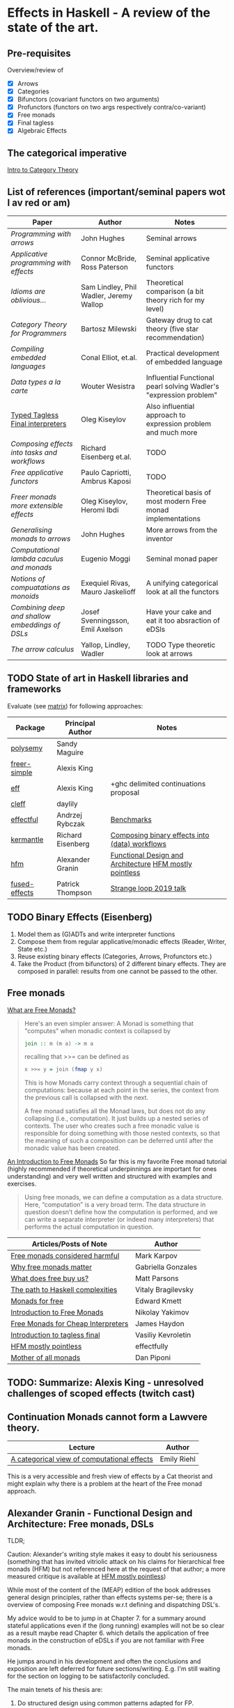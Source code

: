 * Effects in Haskell - A review of the state of the art.

** Pre-requisites

Overview/review of

  - [X] Arrows
  - [X] Categories
  - [X] Bifunctors (covariant functors on two arguments)
  - [X] Profunctors (functors on two args respectively contra/co-variant)
  - [X] Free monads
  - [X] Final tagless
  - [X] Algebraic Effects

** The categorical imperative

[[./algebraofalgebra.org][Intro to Category Theory]] 

** List of references (important/seminal papers wot I av red or am)

| Paper                                         | Author                                  | Notes                                                              |
|-----------------------------------------------+-----------------------------------------+--------------------------------------------------------------------|
| [[papers/afp-arrows.pdf][Programming with arrows]]                       | John Hughes                             | Seminal arrows                                                     |
| [[papers/applicative.pdf][Applicative programming with effects]]          | Connor McBride, Ross Paterson           | Seminal applicative functors                                       |
| [[papers/arrows-and-idioms.pdf][Idioms are oblivious...]]                       | Sam Lindley, Phil Wadler, Jeremy Wallop | Theoretical comparison (a bit theory rich for my level)            |
| [[papers/category-theory-for-programmers.pdf][Category Theory for Programmers]]               | Bartosz Milewski                        | Gateway drug to cat theory (five star recommendation)              |
| [[papers/compiling-embedded-languages.pdf][Compiling embedded languages]]                  | Conal Elliot, et.al.                    | Practical development of embedded language                         |
| [[data-types-a-la-carte.pdf][Data types a la carte]]                         | Wouter Wesistra                         | Influential Functional pearl solving Wadler's "expression problem" |
| [[file:papers/final-tagless-lecture.pdf][Typed Tagless Final interpreters]]              | Oleg Kiseylov                           | Also influential approach to expression problem and much more      |
| [[papers/eisenberg-workflows.pdf][Composing effects into tasks and workflows]]    | Richard Eisenberg et.al.                | TODO                                                               |
| [[papers/freeapplic.pdf][Free applicative functors]]                     | Paulo Capriotti, Ambrus Kaposi          | TODO                                                               |
| [[papers/freer-monads.pdf][Freer monads more extensible effects]]          | Oleg Kiseylov, Heromi Ibdi              | Theoretical basis of most modern Free monad implementations        |
| [[papers/hughes-arrows.pdf][Generalising monads to arrows]]                 | John Hughes                             | More arrows from the inventor                                      |
| [[papers/moggi89.pdf][Computational lambda caculus and monads]]       | Eugenio Moggi                           | Seminal monad paper                                                |
| [[papers/notions-of-computation-as-monoids.pdf][Notions of compuatations as monoids]]           | Exequiel Rivas, Mauro Jaskelioff        | A unifying categorical look at all the functors                    |
| [[papers/svenningsson2015combining.pdf][Combining deep and shallow embeddings of DSLs]] | Josef Svenningsson, Emil Axelson        | Have your cake and eat it too absraction of eDSls                  |
| [[papers/wadler-arrows.pdf][The arrow calculus]]                            | Yallop, Lindley, Wadler                 | TODO Type theoretic look at arrows                                 |


** TODO State of art in Haskell libraries and frameworks

Evaluate (see [[file:matrix.org][matrix]]) for following approaches:

| Package       | Principal Author  | Notes                                                   |
|---------------+-------------------+---------------------------------------------------------|
| [[https://github.com/polysemy-research/polysemy#readme][polysemy]]      | Sandy Maguire     |                                                         |
| [[https://github.com/lexi-lambda/freer-simple][freer-simple]]  | Alexis King       |                                                         |
| [[https://github.com/hasura/eff][eff]]           | Alexis King       | +ghc delimited continuations proposal                   |
| [[https://github.com/re-xyr/cleff#readme][cleff]]         | daylily           |                                                         |
| [[https://github.com/haskell-effectful/effectful][effectful]]     | Andrzej Rybczak   | [[https://github.com/haskell-effectful/effectful/blob/master/benchmarks/README.md][Benchmarks]]                                              |
| [[https://github.com/tweag/kernmantle][kermantle]]     | Richard Eisenberg | [[https://richarde.dev/papers/2020/workflows/workflows.pdf][Composing binary effects into (data) workflows]]          |
| [[https://github.com/graninas/hierarchical-free-monads-the-most-developed-approach-in-haskell][hfm]]           | Alexander Granin  | [[https://github.com/graninas/Functional-Design-and-Architecture][Functional Design and Architecture]] [[https://github.com/effectfully-ou/sketches/tree/master/hierarchical-free-monads-mostly-pointless][HFM mostly pointless]] |
| [[https://github.com/fused-effects/fused-effects][fused-effects]] | Patrick Thompson  | [[https://www.youtube.com/watch?v=vfDazZfxlNs][Strange loop 2019 talk]]                                  |


** TODO Binary Effects (Eisenberg)

  1. Model them as (G)ADTs and write interpreter functions
  2. Compose them from regular applicative/monadic effects (Reader,
     Writer, State etc.)
  3. Reuse existing binary effects (Categories, Arrows, Profunctors
     etc.)
  4. Take the Product (from bifunctors) of 2 different binary effects.
     They are composed in parallel: results from one cannot be passed to
     the other.


** Free monads
      
[[https://stackoverflow.com/questions/13352205/what-are-free-monads][What are Free Monads?]]

#+BEGIN_QUOTE
  Here's an even simpler answer: A Monad is something that
  "computes" when monadic context is collapsed by

  #+BEGIN_SRC haskell
  join :: m (m a) -> m a
  #+END_SRC
  recalling that >>= can be defined as
  #+BEGIN_SRC haskell
  x >>= y = join (fmap y x)
  #+END_SRC
    
  This is how Monads carry context through a sequential chain
  of computations: because at each point in the series, the context
  from the previous call is collapsed with the next.

  A free monad satisfies all the Monad laws, but does not do any
  collapsing (i.e., computation). It just builds up a nested series
  of contexts. The user who creates such a free monadic value is
  responsible for doing something with those nested contexts, so
  that the meaning of such a composition can be deferred until after
  the monadic value has been created.
  #+END_QUOTE

  [[https://serokell.io/blog/introduction-to-free-monads][An Introduction to Free Monads]]
  So far this is my favorite Free monad tutorial (highly recommended
  if theoretical underpinnings are important for ones understanding)
  and very well written and structured with examples and exercises.
  
  #+BEGIN_QUOTE
  Using free monads, we can define a computation as a data
  structure. Here, “computation” is a very broad term. The data
  structure in question doesn’t define how the computation is
  performed, and we can write a separate interpreter (or indeed many
  interpreters) that performs the actual computation in question.
  #+END_QUOTE
    
    | Articles/Posts of Note             | Author             |
    |------------------------------------+--------------------|
    | [[https://markkarpov.com/post/free-monad-considered-harmful.html][Free monads considered harmful]]     | Mark Karpov        |
    | [[https://www.haskellforall.com/2012/06/you-could-have-invented-free-monads.html][Why free monads matter]]             | Gabriella Gonzales |
    | [[https://www.parsonsmatt.org/2017/09/22/what_does_free_buy_us.html][What does free buy us?]]             | Matt Parsons       |
    | [[https://www.youtube.com/watch?v=n3H_YipBDrY][The path to Haskell complexities]]   | Vitaly Bragilevsky |
    | [[http://comonad.com/reader/2008/monads-for-free/][Monads for free]]                    | Edward Kmett       |
    | [[https://serokell.io/blog/introduction-to-free-monads][Introduction to Free Monads]]        | Nikolay Yakimov    |
    | [[https://www.tweag.io/blog/2018-02-05-free-monads/][Free Monads for Cheap Interpreters]] | James Haydon       |
    | [[https://serokell.io/blog/introduction-tagless-final][Introduction to tagless final]]      | Vasiliy Kevroletin |
    | [[https://github.com/effectfully-ou/sketches/tree/master/hierarchical-free-monads-mostly-pointless][HFM mostly pointless]]               | effectfully        |
    | [[http://blog.sigfpe.com/2008/12/mother-of-all-monads.html][Mother of all monads]]               | Dan Piponi         |


** TODO: Summarize: Alexis King - unresolved challenges of scoped effects (twitch cast) 

** Continuation Monads cannot form a Lawvere theory.

  | Lecture                                     | Author      |
  |---------------------------------------------+-------------|
  | [[https://www.youtube.com/watch?v=Ssx2_JKpB3U&list=TLPQMDQwOTIwMjIocoSoSBcFgg&index=1][A categorical view of computational effects]] | Emily Riehl |

  This is a very accessible and fresh view of effects by a Cat theorist
  and might explain why there is a problem at the heart of the Free
  monad approach.
  
    
** Alexander Granin - Functional Design and Architecture: Free monads, DSLs

  TLDR;

  Caution: Alexander's writing style makes it easy to doubt his
  seriousness (something that has invited vitriolic attack on his
  claims for hierarchical free monads (HFM) but not referenced here at
  the request of that author; a more measured critique is available at
  [[https://github.com/effectfully-ou/sketches/tree/master/hierarchical-free-monads-mostly-pointless][HFM mostly pointless]])
   
  While most of the content of the (MEAP) edition of the book
  addresses general design principles, rather than effects systems
  per-se; there is a overview of composing Free monads w.r.t defining
  and dispatching DSL's.
  
  My advice would to be to jump in at Chapter 7. for a summary around
  stateful applications even if the (long running) examples will not
  be so clear as a result maybe read Chapter 6. which details the
  application of free monads in the construction of eDSLs if you are
  not familiar with Free monads.

  He jumps around in his development and often the conclusions and
  exposition are left deferred for future sections/writing. E.g. I'm
  still waiting for the section on logging to be satisfactorily
  concluded.

  The main tenets of his thesis are:

   1) Do structured design using common patterns adapted for FP.
     
   2) eDSLs and respective interpreters are a goto pattern for
      functional design.
     
   3) Free monads (Hierarchical Free Monads) are a powerful way to
      construct eDSLs.

   Here some quotes from the book that give a flavour of the approach:

*** Chapter 2 The basics of functional declarative design
  #+BEGIN_QUOTE
  In functional programming, it's good to have an architecture in two forms:

  - Topology of layers, modules, and subsystems.
    This can be either described by diagrams or implemented in the
    project structure. The hints for how to define functionality for
    modules lie in our requirements model, and we will extract them
    from mind maps directly.
  
  - DSL interfaces for domain model, subsystems, and services.
    A set of DSLs on top of a subsystem can be thought of as the
    functional interface of that system. We can use model-driven
    development to build DSLs for our domain model.
  #+END_QUOTE
  
  #+BEGIN_QUOTE
  In this architecture approach, it becomes clear that Free monadic
  eDSLs should interact somehow when this makes sense. If we want to
  place the methods of the two Free languages into the same script,
  this script should know about both of the languages. This is where
  the idea of Free monad effect systems occurs, - but it occurs in the
  community, not in FDD. I’m proposing another way, that is simpler
  and quite enough for doing impressive things. Free monadic languages
  can be nested. Methods of a language can refer to other languages,
  and this helps to build hierarchies of Free monads. I call this
  approach Hierarchical Free Monads (HFM)...
  #+END_QUOTE

*** Chapter 5 Embedded domain-specific languages
  #+BEGIN_QUOTE
  Software development is a difficult job. Developers do make wrong
  decisions, and it happens more often than it actually
  should. Developers do write incorrect code, and it happens against
  their will most likely. Developers feel lost in complex business
  domains, broad and contradictory requirements, and mind-bending
  technologies, each of which can turn anyone into depression when
  something goes wrong. Nothing is perfect; nobody is a superman.
  #+END_QUOTE

*** Chapter 6 Domain modeling with Free monads
  #+BEGIN_QUOTE
  6.1.1 The Free monad pattern
  
  The Free monad, which comes from the depths of category theory, is
  used to wrap some (but not all) types into a monad. Applications of
  the Free monad usually live in the academic part of functional
  programming, but there is one important functional pattern we can
  adopt in practical development. The Free monad pattern helps you to
  separate subsystem interface from subsystem implementation and provide
  an eDSL that your clients can use to describe scenarios for your
  subsystem without knowing the implementation details. In this case, an
  eDSL will be a free monadic language that reflects the logic of your
  subsystem in a safe, concise way.

  There are three key points of this pattern:

  - declarative Free monad eDSL;
  - declarative Free monadic scenarios of one’s business logic and domain;
  - Free interpreters to sew the declarations and implementations.
  #+END_QUOTE

  #+BEGIN_QUOTE
  I won’t be probably wrong if I say that most of the codebases don’t
  even try to keep business logic pure, separated from the real IO. Most
  of the codebases work in the IO instantly, and such code isn’t
  interpretable, it’s immediately evaluable.
  #+END_QUOTE

  #+BEGIN_QUOTE
  It’s a bit more difficult to explain why the crafty recursive Free
  type reduces everything to a single type. But it really does. It
  acts as a Russian nesting doll and does so on both levels: on the
  value level, and on the level of types.

  ...
  
  Essentially, the Free type represents the fixed point combinator. In
  turn, the fixed point combinator is a fundamental representation of
  recursion in lambda calculus.
  #+END_QUOTE

  #+BEGIN_QUOTE
  As you can see, the Free monad pattern has a lot of advantages over
  the algebraic interfaces we were creating earlier. But there are
  some disadvantages too:

  - Because it's a monad, the user should know monads well to use your
    language.  

  - The Free monad requires that the language be a functor. Although
    it's an easy transformation for your language, you need to
    understand what it’s for. However, other Free monads such as
    Church-encoded Free monads, do not have this restriction. But
    possibly have their own, so the topic is a bit wider than
    described in this introductory chapter.

  - The theory behind the Free monad is complex. For example, the Free
    type has a recursive value constructor that’s kind of the fixpoint
    notion (the mathematical concept of recursive operation). Also,
    converting a language into the Free monad form looks like a
    magical hack. But it's not magic, it's science. The good thing is
    that you can use the Free monad in practice without knowing the
    theory at all.

  - It's hard (sometimes impossible) to convert your language into the
    Free monad form when it’s made of advanced functional concepts:
    GADTs, phantom types, type-level logic, and so on. This probably
    means you need another approach to the problem.

  - Some implementations of the Free monad can be slow as they
    approximate O(n^2) in the binding mechanism. But there are other
    Free monads, so this is not a problem.
  #+END_QUOTE
